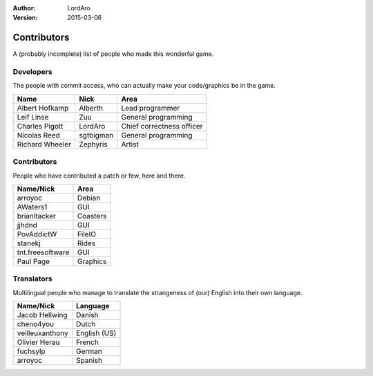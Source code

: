 :Author: LordAro
:Version: 2015-03-06

.. Section levels # =

############
Contributors
############

A (probably incomplete) list of people who made this wonderful game.


Developers
==========
The people with commit access, who can actually make your code/graphics be in the game.

=============== ========= =========================
Name            Nick      Area
=============== ========= =========================
Albert Hofkamp  Alberth   Lead programmer
Leif Linse      Zuu       General programming
Charles Pigott  LordAro   Chief correctness officer
Nicolas Reed    sgtbigman General programming
Richard Wheeler Zephyris  Artist
=============== ========= =========================

Contributors
============
People who have contributed a patch or few, here and there.

================ ========
Name/Nick        Area
================ ========
arroyoc          Debian
AWaters1         GUI
brianltacker     Coasters
jjhdnd           GUI
PovAddictW       FileIO
stanekj          Rides
tnt.freesoftware GUI
Paul Page        Graphics
================ ========


Translators
===========
Multilingual people who manage to translate the strangeness of (our) English into their own language.

=============== ============
Name/Nick       Language
=============== ============
Jacob Hellwing  Danish
cheno4you       Dutch
veilleuxanthony English (US)
Olivier Herau   French
fuchsylp        German
arroyoc         Spanish
=============== ============

